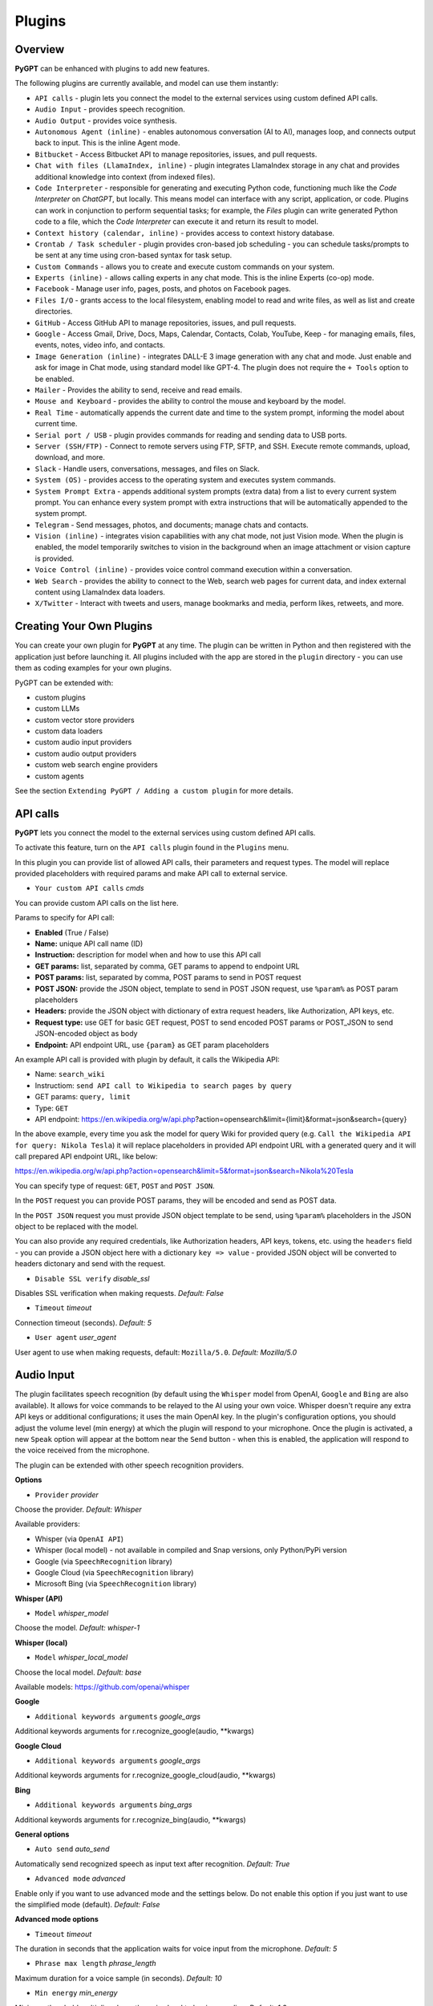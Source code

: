 Plugins
=======

Overview
-------------------------

**PyGPT** can be enhanced with plugins to add new features.

The following plugins are currently available, and model can use them instantly:

* ``API calls`` - plugin lets you connect the model to the external services using custom defined API calls.
* ``Audio Input`` - provides speech recognition.
* ``Audio Output`` - provides voice synthesis.
* ``Autonomous Agent (inline)`` - enables autonomous conversation (AI to AI), manages loop, and connects output back to input. This is the inline Agent mode.
* ``Bitbucket`` - Access Bitbucket API to manage repositories, issues, and pull requests.
* ``Chat with files (LlamaIndex, inline)`` - plugin integrates LlamaIndex storage in any chat and provides additional knowledge into context (from indexed files).
* ``Code Interpreter`` - responsible for generating and executing Python code, functioning much like the `Code Interpreter` on `ChatGPT`, but locally. This means model can interface with any script, application, or code. Plugins can work in conjunction to perform sequential tasks; for example, the `Files` plugin can write generated Python code to a file, which the `Code Interpreter` can execute it and return its result to model.
* ``Context history (calendar, inline)`` - provides access to context history database.
* ``Crontab / Task scheduler`` - plugin provides cron-based job scheduling - you can schedule tasks/prompts to be sent at any time using cron-based syntax for task setup.
* ``Custom Commands`` - allows you to create and execute custom commands on your system.
* ``Experts (inline)`` - allows calling experts in any chat mode. This is the inline Experts (co-op) mode.
* ``Facebook`` - Manage user info, pages, posts, and photos on Facebook pages.
* ``Files I/O`` - grants access to the local filesystem, enabling model to read and write files, as well as list and create directories.
* ``GitHub`` - Access GitHub API to manage repositories, issues, and pull requests.
* ``Google`` - Access Gmail, Drive, Docs, Maps, Calendar, Contacts, Colab, YouTube, Keep - for managing emails, files, events, notes, video info, and contacts.
* ``Image Generation (inline)`` - integrates DALL-E 3 image generation with any chat and mode. Just enable and ask for image in Chat mode, using standard model like GPT-4. The plugin does not require the ``+ Tools`` option to be enabled.
* ``Mailer`` - Provides the ability to send, receive and read emails.
* ``Mouse and Keyboard`` - provides the ability to control the mouse and keyboard by the model.
* ``Real Time`` - automatically appends the current date and time to the system prompt, informing the model about current time.
* ``Serial port / USB`` - plugin provides commands for reading and sending data to USB ports.
* ``Server (SSH/FTP)`` - Connect to remote servers using FTP, SFTP, and SSH. Execute remote commands, upload, download, and more.
* ``Slack`` - Handle users, conversations, messages, and files on Slack.
* ``System (OS)`` - provides access to the operating system and executes system commands.
* ``System Prompt Extra`` - appends additional system prompts (extra data) from a list to every current system prompt. You can enhance every system prompt with extra instructions that will be automatically appended to the system prompt.
* ``Telegram`` - Send messages, photos, and documents; manage chats and contacts.
* ``Vision (inline)`` - integrates vision capabilities with any chat mode, not just Vision mode. When the plugin is enabled, the model temporarily switches to vision in the background when an image attachment or vision capture is provided.
* ``Voice Control (inline)`` - provides voice control command execution within a conversation.
* ``Web Search`` - provides the ability to connect to the Web, search web pages for current data, and index external content using LlamaIndex data loaders.
* ``X/Twitter`` - Interact with tweets and users, manage bookmarks and media, perform likes, retweets, and more.


Creating Your Own Plugins
-------------------------

You can create your own plugin for **PyGPT** at any time. The plugin can be written in Python and then registered with the application just before launching it. All plugins included with the app are stored in the ``plugin`` directory - you can use them as coding examples for your own plugins.

PyGPT can be extended with:

* custom plugins
* custom LLMs
* custom vector store providers
* custom data loaders
* custom audio input providers
* custom audio output providers
* custom web search engine providers
* custom agents

See the section ``Extending PyGPT / Adding a custom plugin`` for more details.

API calls
----------

**PyGPT** lets you connect the model to the external services using custom defined API calls.

To activate this feature, turn on the ``API calls`` plugin found in the ``Plugins`` menu.

In this plugin you can provide list of allowed API calls, their parameters and request types. The model will replace provided placeholders with required params and make API call to external service.

- ``Your custom API calls`` *cmds*

You can provide custom API calls on the list here.

Params to specify for API call:

* **Enabled** (True / False)
* **Name:** unique API call name (ID)
* **Instruction:** description for model when and how to use this API call
* **GET params:** list, separated by comma, GET params to append to endpoint URL
* **POST params:** list, separated by comma, POST params to send in POST request
* **POST JSON:** provide the JSON object, template to send in POST JSON request, use ``%param%`` as POST param placeholders
* **Headers:** provide the JSON object with dictionary of extra request headers, like Authorization, API keys, etc.
* **Request type:** use GET for basic GET request, POST to send encoded POST params or POST_JSON to send JSON-encoded object as body
* **Endpoint:** API endpoint URL, use ``{param}`` as GET param placeholders

An example API call is provided with plugin by default, it calls the Wikipedia API:

* Name: ``search_wiki``
* Instructiom: ``send API call to Wikipedia to search pages by query``
* GET params: ``query, limit``
* Type: ``GET``
* API endpoint: https://en.wikipedia.org/w/api.php?action=opensearch&limit={limit}&format=json&search={query}

In the above example, every time you ask the model for query Wiki for provided query (e.g. ``Call the Wikipedia API for query: Nikola Tesla``) it will replace placeholders in provided API endpoint URL with a generated query and it will call prepared API endpoint URL, like below:

https://en.wikipedia.org/w/api.php?action=opensearch&limit=5&format=json&search=Nikola%20Tesla

You can specify type of request: ``GET``, ``POST`` and ``POST JSON``.

In the ``POST`` request you can provide POST params, they will be encoded and send as POST data.

In the ``POST JSON`` request you must provide JSON object template to be send, using ``%param%`` placeholders in the JSON object to be replaced with the model.

You can also provide any required credentials, like Authorization headers, API keys, tokens, etc. using the ``headers`` field - you can provide a JSON object here with a dictionary ``key => value`` - provided JSON object will be converted to headers dictonary and send with the request.

- ``Disable SSL verify`` *disable_ssl*

Disables SSL verification when making requests. *Default:* `False`

- ``Timeout`` *timeout*

Connection timeout (seconds). *Default:* `5`

- ``User agent`` *user_agent*

User agent to use when making requests, default: ``Mozilla/5.0``. *Default:* `Mozilla/5.0`


Audio Input
------------

The plugin facilitates speech recognition (by default using the ``Whisper`` model from OpenAI, ``Google`` and ``Bing`` are also available). It allows for voice commands to be relayed to the AI using your own voice. Whisper doesn't require any extra API keys or additional configurations; it uses the main OpenAI key. In the plugin's configuration options, you should adjust the volume level (min energy) at which the plugin will respond to your microphone. Once the plugin is activated, a new ``Speak`` option will appear at the bottom near the ``Send`` button  -  when this is enabled, the application will respond to the voice received from the microphone.

The plugin can be extended with other speech recognition providers.

**Options**

- ``Provider`` *provider*

Choose the provider. *Default:* `Whisper`

Available providers:

* Whisper (via ``OpenAI API``)
* Whisper (local model) - not available in compiled and Snap versions, only Python/PyPi version
* Google (via ``SpeechRecognition`` library)
* Google Cloud (via ``SpeechRecognition`` library)
* Microsoft Bing (via ``SpeechRecognition`` library)

**Whisper (API)**

- ``Model`` *whisper_model*

Choose the model. *Default:* `whisper-1`

**Whisper (local)**

- ``Model`` *whisper_local_model*

Choose the local model. *Default:* `base`

Available models: https://github.com/openai/whisper

**Google**

- ``Additional keywords arguments`` *google_args*

Additional keywords arguments for r.recognize_google(audio, **kwargs)

**Google Cloud**

- ``Additional keywords arguments`` *google_args*

Additional keywords arguments for r.recognize_google_cloud(audio, **kwargs)

**Bing**

- ``Additional keywords arguments`` *bing_args*

Additional keywords arguments for r.recognize_bing(audio, **kwargs)

**General options**

- ``Auto send`` *auto_send*

Automatically send recognized speech as input text after recognition. *Default:* `True`

- ``Advanced mode`` *advanced*

Enable only if you want to use advanced mode and the settings below. Do not enable this option if you just want to use the simplified mode (default). *Default:* `False`

**Advanced mode options**

- ``Timeout`` *timeout*

The duration in seconds that the application waits for voice input from the microphone. *Default:* `5`

- ``Phrase max length`` *phrase_length*

Maximum duration for a voice sample (in seconds).  *Default:* `10`

- ``Min energy`` *min_energy*

Minimum threshold multiplier above the noise level to begin recording. *Default:* `1.3`

- ``Adjust for ambient noise`` *adjust_noise*

Enables adjustment to ambient noise levels. *Default:* `True`

- ``Continuous listen`` *continuous_listen*

Experimental: continuous listening - do not stop listening after a single input. Warning: This feature may lead to unexpected results and requires fine-tuning with the rest of the options! If disabled, listening must be started manually by enabling the ``Speak`` option. *Default:* `False`

- ``Wait for response`` *wait_response*

Wait for a response before initiating listening for the next input. *Default:* `True`

- ``Magic word`` *magic_word*

Activate listening only after the magic word is provided. *Default:* `False`

- ``Reset Magic word`` *magic_word_reset*

Reset the magic word status after it is received (the magic word will need to be provided again). *Default:* `True`

- ``Magic words`` *magic_words*

List of magic words to initiate listening (Magic word mode must be enabled). *Default:* `OK, Okay, Hey GPT, OK GPT`

- ``Magic word timeout`` *magic_word_timeout*

he number of seconds the application waits for magic word. *Default:* `1`

- ``Magic word phrase max length`` *magic_word_phrase_length*

The minimum phrase duration for magic word. *Default:* `2`

- ``Prefix words`` *prefix_words*

List of words that must initiate each phrase to be processed. For example, you can define words like "OK" or "GPT"—if set, any phrases not starting with those words will be ignored. Insert multiple words or phrases separated by commas. Leave empty to deactivate.  *Default:* `empty`

- ``Stop words`` *stop_words*

List of words that will stop the listening process. *Default:* `stop, exit, quit, end, finish, close, terminate, kill, halt, abort`

Options related to Speech Recognition internals:

- ``energy_threshold`` *recognition_energy_threshold*

Represents the energy level threshold for sounds. *Default:* `300`

- ``dynamic_energy_threshold`` *recognition_dynamic_energy_threshold*

Represents whether the energy level threshold (see recognizer_instance.energy_threshold) for sounds should be automatically adjusted based on the currently ambient noise level while listening. *Default:* `True`

- ``dynamic_energy_adjustment_damping`` *recognition_dynamic_energy_adjustment_damping*

Represents approximately the fraction of the current energy threshold that is retained after one second of dynamic threshold adjustment. *Default:* `0.15`

- ``pause_threshold`` *recognition_pause_threshold*

Represents the minimum length of silence (in seconds) that will register as the end of a phrase. *Default:* `0.8`

- ``adjust_for_ambient_noise: duration`` *recognition_adjust_for_ambient_noise_duration*

The duration parameter is the maximum number of seconds that it will dynamically adjust the threshold for before returning. *Default:* `1`

Options reference: https://pypi.org/project/SpeechRecognition/1.3.1/

Audio Output
-------------------------

The plugin lets you turn text into speech using the TTS model from OpenAI or other services like ``Microsoft Azure``, ``Google``, and ``Eleven Labs``. You can add more text-to-speech providers to it too. ``OpenAI TTS`` does not require any additional API keys or extra configuration; it utilizes the main OpenAI key. 
Microsoft Azure requires to have an Azure API Key. Before using speech synthesis via ``Microsoft Azure``, ``Google`` or ``Eleven Labs``, you must configure the audio plugin with your API keys, regions and voices if required.

.. image:: images/v2_azure.png
   :width: 600

Through the available options, you can select the voice that you want the model to use. More voice synthesis providers coming soon.

To enable voice synthesis, activate the ``Audio Output`` plugin in the ``Plugins`` menu or turn on the ``Audio Output`` option in the ``Audio / Voice`` menu (both options in the menu achieve the same outcome).

**Options**

- ``Provider`` *provider*

Choose the provider. *Default:* `OpenAI TTS`

Available providers:

* OpenAI TTS
* Microsoft Azure TTS
* Google TTS
* Eleven Labs TTS

**OpenAI Text-To-Speech**

- ``Model`` *openai_model*

Choose the model. Available options:

* tts-1
* tts-1-hd

*Default:* `tts-1`

- `Voice` *openai_voice*

Choose the voice. Available voices to choose from:

* alloy
* echo
* fable
* onyx
* nova
* shimmer

*Default:* `alloy`

**Microsoft Azure Text-To-Speech**

- ``Azure API Key`` *azure_api_key*

Here, you should enter the API key, which can be obtained by registering for free on the following website: https://azure.microsoft.com/en-us/services/cognitive-services/text-to-speech

- ``Azure Region`` *azure_region*

You must also provide the appropriate region for Azure here. *Default:* `eastus`

- ``Voice (EN)`` *azure_voice_en*

Here you can specify the name of the voice used for speech synthesis for English. *Default:* `en-US-AriaNeural`

- ``Voice (non-English)`` *azure_voice_pl*

Here you can specify the name of the voice used for speech synthesis for other non-english languages. *Default:* `pl-PL-AgnieszkaNeural`

**Google Text-To-Speech**

- ``Google Cloud Text-to-speech API Key`` *google_api_key*

You can obtain your own API key at: https://console.cloud.google.com/apis/library/texttospeech.googleapis.com

- ``Voice`` *google_voice*

Specify voice. Voices: https://cloud.google.com/text-to-speech/docs/voices

- ``Language code`` *google_api_key*

Language code. Language codes: https://cloud.google.com/speech-to-text/docs/speech-to-text-supported-languages

**Eleven Labs Text-To-Speech**

- ``Eleven Labs API Key`` *eleven_labs_api_key*

You can obtain your own API key at: https://elevenlabs.io/speech-synthesis

- ``Voice ID`` *eleven_labs_voice*

Voice ID. Voices: https://elevenlabs.io/voice-library

- ``Model`` *eleven_labs_model*

Specify model. Models: https://elevenlabs.io/docs/speech-synthesis/models


If speech synthesis is enabled, a voice will be additionally generated in the background while generating a response via model.

Both ``OpenAI TTS`` and ``OpenAI Whisper`` use the same single API key provided for the OpenAI API, with no additional keys required.


Autonomous Agent (inline)
-------------------------

**WARNING: Please use autonomous mode with caution!** - this mode, when connected with other plugins, may produce unexpected results!

The plugin activates autonomous mode in standard chat modes, where AI begins a conversation with itself. 
You can set this loop to run for any number of iterations. Throughout this sequence, the model will engage
in self-dialogue, answering his own questions and comments, in order to find the best possible solution, subjecting previously generated steps to criticism.

This mode is similar to ``Auto-GPT`` - it can be used to create more advanced inferences and to solve problems by breaking them down into subtasks that the model will autonomously perform one after another until the goal is achieved. The plugin is capable of working in cooperation with other plugins, thus it can utilize tools such as web search, access to the file system, or image generation using ``DALL-E``.

**Options**

You can adjust the number of iterations for the self-conversation in the ``Plugins / Settings...`` menu under the following option:

- ``Iterations`` *iterations*

*Default:* `3`

**WARNING**: Setting this option to ``0`` activates an **infinity loop** which can generate a large number of requests and cause very high token consumption, so use this option with caution!

- ``Prompts`` *prompts*

Editable list of prompts used to instruct how to handle autonomous mode, you can create as many prompts as you want. 
First active prompt on list will be used to handle autonomous mode.

- ``Auto-stop after goal is reached`` *auto_stop*

If enabled, plugin will stop after goal is reached. *Default:* `True`

- ``Reverse roles between iterations`` *reverse_roles*

Only for Completion mode. 
If enabled, this option reverses the roles (AI <> user) with each iteration. For example, 
if in the previous iteration the response was generated for "Batman," the next iteration will use that 
response to generate an input for "Joker." *Default:* `True`

Bitbucket
---------

The Bitbucket plugin allows for seamless integration with the Bitbucket Cloud API, offering functionalities to manage repositories, issues, and pull requests. This plugin provides highly configurable options for authentication, cached convenience, and manages HTTP requests efficiently.


* Retrieve details about the authenticated user.
* Get information about a specific user.
* List available workspaces.
* List repositories in a workspace.
* Get details about a specific repository.
* Create a new repository.
* Delete an existing repository.
* Retrieve contents of a file in a repository.
* Upload a file to a repository.
* Delete a file from a repository.
* List issues in a repository.
* Create a new issue.
* Comment on an existing issue.
* Update details of an issue.
* List pull requests in a repository.
* Create a new pull request.
* Merge an existing pull request.
* Search for repositories.

**Options**

- ``API base`` *api_base*

  Define the base URL for the Bitbucket Cloud API. *Default:* `https://api.bitbucket.org/2.0`

- ``HTTP timeout (s)`` *http_timeout*

  Set the timeout for HTTP requests in seconds. *Default:* `30`

**Auth options**

- ``Auth mode`` *auth_mode*

  Select the authentication mode. *Default:* `auto`

  Available modes:
  * auto
  * basic
  * bearer

- ``Username`` *bb_username*

  Provide your Bitbucket username (handle, not email).

- ``App Password`` *bb_app_password*

  Specify your Bitbucket App Password (Basic). This option is secret.

- ``Bearer token`` *bb_access_token*

  Enter the OAuth access token (Bearer). This option is secret.

**Cached convenience**

- ``(auto) User UUID`` *user_uuid*

  Cached after using the `bb_me` command.

- ``(auto) Username`` *username*

  Cached after using the `bb_me` command.

**Commands**

*Auth Options*

- ``bb_auth_set_mode``

  Set the authentication mode: auto|basic|bearer.

- ``bb_set_app_password``

  Set App Password credentials including username and app password.

- ``bb_set_bearer``

  Set the Bearer authentication token.

- ``bb_auth_check``

  Run diagnostics to show authentication results for `/user`.

*User Management*

- ``bb_me``

  Retrieve details for the authenticated user.

- ``bb_user_get``

  Fetch user information by username.

- ``bb_workspaces_list``

  List all accessible workspaces.

*Repositories Management*

- ``bb_repos_list``

  Display a list of repositories.

- ``bb_repo_get``

  Fetch details of a specific repository.

- ``bb_repo_create``

  Create a new repository in a specified workspace.

- ``bb_repo_delete``

  Delete a repository (requires confirmation).

*Contents Management*

- ``bb_contents_get``

  Retrieve file or directory contents from a repository.

- ``bb_file_put``

  Create or update a file in a repository.

- ``bb_file_delete``

  Delete specified files within a repository.

*Issues Management*

- ``bb_issues_list``

  List issues in a repository.

- ``bb_issue_create``

  Create a new issue within a repository.

- ``bb_issue_comment``

  Add a comment to an existing issue.

- ``bb_issue_update``

  Update details of an existing issue.

*Pull Requests Management*

- ``bb_prs_list``

  Display a list of pull requests.

- ``bb_pr_create``

  Create a new pull request.

- ``bb_pr_merge``

  Merge an existing pull request.

*Search Functionality*

- ``bb_search_repos``

  Search repositories using Bitbucket Query Language (BBQL).


Chat with files (LlamaIndex, inline)
-------------------------------------

Plugin integrates ``LlamaIndex`` storage in any chat and provides additional knowledge into context.

**Options**

- ``Ask LlamaIndex first`` *ask_llama_first*

When enabled, then `LlamaIndex` will be asked first, and response will be used as additional knowledge in prompt. When disabled, then `LlamaIndex` will be asked only when needed. **INFO: Disabled in autonomous mode (via plugin)!** *Default:* `False`

- ``Auto-prepare question before asking LlamaIndex first`` *prepare_question*

When enabled, then question will be prepared before asking LlamaIndex first to create best query.

- ``Model for question preparation`` *model_prepare_question*

Model used to prepare question before asking LlamaIndex. *Default:* `gpt-3.5-turbo`

- ``Max output tokens for question preparation`` *prepare_question_max_tokens*

Max tokens in output when preparing question before asking LlamaIndex. *Default:* `500`

- ``Prompt for question preparation`` *syntax_prepare_question*

System prompt for question preparation.

- ``Max characters in question`` *max_question_chars*

Max characters in question when querying LlamaIndex, 0 = no limit, default: `1000`

- ``Append metadata to context`` *append_meta*

If enabled, then metadata from LlamaIndex will be appended to additional context. *Default:* `False`

- ``Model`` *model_query*

Model used for querying ``LlamaIndex``. *Default:* ``gpt-3.5-turbo``

- ``Index name`` *idx*

Indexes to use. If you want to use multiple indexes at once then separate them by comma. *Default:* `base`


Code Interpreter
-------------------------

**Executing Code**

From version ``2.4.13`` with built-in ``IPython``.

The plugin operates similarly to the ``Code Interpreter`` in ``ChatGPT``, with the key difference that it works locally on the user's system. It allows for the execution of any Python code on the computer that the model may generate. When combined with the ``Files I/O`` plugin, it facilitates running code from files saved in the ``data`` directory. You can also prepare your own code files and enable the model to use them or add your own plugin for this purpose. You can execute commands and code on the host machine or in Docker container.

**IPython:** Starting from version ``2.4.13``, it is highly recommended to adopt the new option: ``IPython``, which offers significant improvements over previous workflows. IPython provides a robust environment for executing code within a kernel, allowing you to maintain the state of your session by preserving the results of previous commands. This feature is particularly useful for iterative development and data analysis, as it enables you to build upon prior computations without starting from scratch. Moreover, IPython supports the use of magic commands, such as ``!pip install <package_name>``, which facilitate the installation of new packages directly within the session. This capability streamlines the process of managing dependencies and enhances the flexibility of your development environment. Overall, IPython offers a more efficient and user-friendly experience for executing and managing code.

To use IPython in sandbox mode, Docker must be installed on your system. 

You can find the installation instructions here: https://docs.docker.com/engine/install/

**Tip: connecting IPython in Docker in Snap version**:

To use IPython in the Snap version, you must connect PyGPT to the Docker daemon:

.. code-block:: console

    $ sudo snap connect pygpt:docker-executables docker:docker-executables

.. code-block:: console

    $ sudo snap connect pygpt:docker docker:docker-daemon

**Code interpreter:** a real-time Python code interpreter is built-in. Click the ``<>`` icon to open the interpreter window. Both the input and output of the interpreter are connected to the plugin. Any output generated by the executed code will be displayed in the interpreter. Additionally, you can request the model to retrieve contents from the interpreter window output.

.. image:: images/v2_python.png
   :width: 600

**INFO:** Executing Python code using IPython in compiled versions requires an enabled sandbox (Docker container). You can connect the Docker container via ``Plugins -> Settings``.

**Tip:** always remember to enable the ``+ Tools`` option to allow execute commands from the plugins.

**Options:**

**General**

- ``Connect to the Python code interpreter window`` *attach_output*

Automatically attach code input/output to the Python code interpreter window. *Default:* ``True``

- ``Tool: get_python_output`` *cmd.get_python_output*

Allows ``get_python_output`` command execution. If enabled, it allows retrieval of the output from the Python code interpreter window. *Default:* ``True``

- ``Tool: get_python_input`` *cmd.get_python_input*

Allows ``get_python_input`` command execution. If enabled, it allows retrieval all input code (from edit section) from the Python code interpreter window. *Default:* ``True``

- ``Tool: clear_python_output`` *cmd.clear_python_output*

Allows ``clear_python_output`` command execution. If enabled, it allows clear the output of the Python code interpreter window. *Default:* ``True``


**IPython**

- ``Sandbox (docker container)`` *sandbox_ipython*

Executes IPython in sandbox (docker container). Docker must be installed and running.

- ``Dockerfile`` *ipython_dockerfile*

You can customize the Dockerfile for the image used by IPython by editing the configuration above and rebuilding the image via Tools -> Rebuild IPython Docker Image.

- ``Session Key`` *ipython_session_key*

It must match the key provided in the Dockerfile.

- ``Docker image name`` *ipython_image_name*

Custom Docker image name

- ``Docker container name`` *ipython_container_name*

Custom Docker container name

- ``Connection address`` *ipython_conn_addr*

Default: 127.0.0.1

- ``Port: shell`` *ipython_port_shell*

Default: 5555

- ``Port: iopub`` *ipython_port_iopub*

Default: 5556

- ``Port: stdin`` *ipython_port_stdin*

Default: 5557

- ``Port: control`` *ipython_port_control*

Default: 5558

- ``Port: hb`` *ipython_port_hb*

Default: 5559

- ``Tool: ipython_execute`` *cmd.ipython_execute*

Allows Python code execution in IPython interpreter (in current kernel). *Default:* ``True``

- ``Tool: python_kernel_restart`` *cmd.ipython_kernel_restart*

Allows to restart IPython kernel. *Default:* ``True``


**Python (legacy)**

- ``Sandbox (docker container)`` *sandbox_docker*

Executes commands in sandbox (docker container). Docker must be installed and running.

- ``Python command template`` *python_cmd_tpl*

Python command template (use {filename} as path to file placeholder). *Default:* ``python3 {filename}``

- ``Dockerfile`` *dockerfile*

You can customize the Dockerfile for the image used by legacy Python by editing the configuration above and rebuilding the image via Tools -> Rebuild Python (Legacy) Docker Image.

- ``Docker image name`` *image_name*

Custom Docker image name

- ``Docker container name`` *container_name*

Custom Docker container name

- ``Tool: code_execute`` *cmd.code_execute*

Allows ``code_execute`` command execution. If enabled, provides Python code execution (generate and execute from file). *Default:* ``True``

- ``Tool: code_execute_all`` *cmd.code_execute_all*

Allows ``code_execute_all`` command execution. If enabled, provides execution of all the Python code in interpreter window. *Default:* ``True``

- ``Tool: code_execute_file`` *cmd.code_execute_file*

Allows ``code_execute_file`` command execution. If enabled, provides Python code execution from existing .py file. *Default:* ``True``


**HTML Canvas**

- ``Tool: render_html_output`` *cmd.render_html_output*

Allows ``render_html_output`` command execution. If enabled, it allows to render HTML/JS code in built-it HTML/JS browser (HTML Canvas). *Default:* ``True``

- ``Tool: get_html_output`` *cmd.get_html_output*

Allows ``get_html_output`` command execution. If enabled, it allows retrieval current output from HTML Canvas. *Default:* ``True``

- ``Sandbox (docker container)`` *sandbox_docker*

Execute commands in sandbox (docker container). Docker must be installed and running. *Default:* ``False``

- ``Docker image`` *sandbox_docker_image*

Docker image to use for sandbox *Default:* ``python:3.8-alpine``

Context history (calendar, inline)
----------------------------------

Provides access to context history database.
Plugin also provides access to reading and creating day notes.

Examples of use, you can ask e.g. for the following:

* Give me today day note
* Save a new note for today
* Update my today note with...
* Get the list of yesterday conversations
* Get contents of conversation ID 123

etc.

You can also use ``@`` ID tags to automatically use summary of previous contexts in current discussion.
To use context from previous discussion with specified ID use following syntax in your query:

.. code-block:: ini

   @123

Where ``123`` is the ID of previous context (conversation) in database, example of use:

.. code-block:: ini

   Let's talk about discussion @123

**Options**

- ``Enable: using context @ ID tags`` *use_tags*

When enabled, it allows to automatically retrieve context history using @ tags, e.g. use @123 in question to use summary of context with ID 123 as additional context. *Default:* `False`

- ``Tool: get date range context list`` *cmd.get_ctx_list_in_date_range*

Allows `get_ctx_list_in_date_range` command execution. If enabled, it allows getting the list of context history (previous conversations). *Default:* `True`

- ``Tool: get context content by ID`` *cmd.get_ctx_content_by_id*

Allows `get_ctx_content_by_id` command execution. If enabled, it allows getting summarized content of context with defined ID. *Default:* `True`

- ``Tool: count contexts in date range`` *cmd.count_ctx_in_date*

Allows `count_ctx_in_date` command execution. If enabled, it allows counting contexts in date range. *Default:* `True`

- ``Tool: get day note`` *cmd.get_day_note*

Allows `get_day_note` command execution. If enabled, it allows retrieving day note for specific date. *Default:* `True`

- ``Tool: add day note`` *cmd.add_day_note*

Allows `add_day_note` command execution. If enabled, it allows adding day note for specific date. *Default:* `True`

- ``Tool: update day note`` *cmd.update_day_note*

Allows `update_day_note` command execution. If enabled, it allows updating day note for specific date. *Default:* `True`

- ``Tool: remove day note`` *cmd.remove_day_note*

Allows `remove_day_note` command execution. If enabled, it allows removing day note for specific date. *Default:* `True`

- ``Model`` *model_summarize*

Model used for summarize. *Default:* `gpt-3.5-turbo`

- ``Max summary tokens`` *summary_max_tokens*

Max tokens in output when generating summary. *Default:* `1500`

- ``Max contexts to retrieve`` *ctx_items_limit*

Max items in context history list to retrieve in one query. 0 = no limit. *Default:* `30`

- ``Per-context items content chunk size`` *chunk_size*

Per-context content chunk size (max characters per chunk). *Default:* `100000 chars`

**Options (advanced)**

- ``Prompt: @ tags (system)`` *prompt_tag_system*

Prompt for use @ tag (system).

- ``Prompt: @ tags (summary)`` *prompt_tag_summary*

Prompt for use @ tag (summary).


Crontab / Task scheduler
------------------------

Plugin provides cron-based job scheduling - you can schedule tasks/prompts to be sent at any time using cron-based syntax for task setup.

.. image:: images/v2_crontab.png
   :width: 800

**Options**

- ``Your tasks`` *crontab*

Add your cron-style tasks here. 
They will be executed automatically at the times you specify in the cron-based job format. 
If you are unfamiliar with Cron, consider visiting the Cron Guru page for assistance: https://crontab.guru

Number of active tasks is always displayed in a tray dropdown menu:

.. image:: images/v2_crontab_tray.png
   :width: 400

- ``Create a new context on job run`` *new_ctx*

If enabled, then a new context will be created on every run of the job." *Default:* `True`

- ``Show notification on job run`` *show_notify*

If enabled, then a tray notification will be shown on every run of the job. *Default:* `True`


Custom Commands
------------------------

With the ``Custom Commands`` plugin, you can integrate **PyGPT** with your operating system and scripts or applications. You can define an unlimited number of custom commands and instruct model on when and how to execute them. Configuration is straightforward, and **PyGPT** includes a simple tutorial command for testing and learning how it works:

.. image:: images/v2_custom_cmd.png
   :width: 800

To add a new custom command, click the **ADD** button and then:

1. Provide a name for your command: this is a unique identifier for model.
2. Provide an ``instruction`` explaining what this command does; model will know when to use the command based on this instruction.
3. Define ``params``, separated by commas - model will send data to your commands using these params. These params will be placed into placeholders you have defined in the ``cmd`` field. For example:

If you want instruct model to execute your Python script named ``smart_home_lights.py`` with an argument, such as ``1`` to turn the light ON, and ``0`` to turn it OFF, define it as follows:

- **name**: lights_cmd
- **instruction**: turn lights on/off; use 1 as 'arg' to turn ON, or 0 as 'arg' to turn OFF
- **params**: arg
- **cmd**: ``python /path/to/smart_home_lights.py {arg}``

The setup defined above will work as follows:

When you ask model to turn your lights ON, model will locate this command and prepare the command ``python /path/to/smart_home_lights.py {arg}`` with ``{arg}`` replaced with ``1``. On your system, it will execute the command:

.. code-block:: console

  python /path/to/smart_home_lights.py 1

And that's all. Model will take care of the rest when you ask to turn ON the lights.

You can define as many placeholders and parameters as you desire.

Here are some predefined system placeholders for use:

- ``{_time}`` - current time in ``H:M:S`` format
- ``{_date}`` - current date in ``Y-m-d`` format
- ``{_datetime}`` - current date and time in ``Y-m-d H:M:S`` format
- ``{_file}`` - path to the file from which the command is invoked
- ``{_home}`` - path to PyGPT's home/working directory

You can connect predefined placeholders with your own params.

*Example:*

- **name**: song_cmd
- **instruction**: store the generated song on hard disk
- **params**: song_text, title
- **cmd**: ``echo "{song_text}" > {_home}/{title}.txt``

With the setup above, every time you ask model to generate a song for you and save it to the disk, it will:

1. Generate a song.
2. Locate your command.
3. Execute the command by sending the song's title and text.
4. The command will save the song text into a file named with the song's title in the **PyGPT** working directory.

**Example tutorial command**

**PyGPT** provides simple tutorial command to show how it work, to run it just ask model for execute ``tutorial test command`` and it will show you how it works:

.. code-block:: console

  > please execute tutorial test command

.. image:: images/v2_custom_cmd_example.png
   :width: 800


Experts (inline)
-----------------

The plugin allows calling experts in any chat mode. This is the inline Experts (co-op) mode.

See the ``Work modes -> Experts`` section for more details.

Facebook
--------

The plugin integrates with Facebook's Graph API to enable various actions such as managing pages, posts, and media uploads. It uses OAuth2 for authentication and supports automatic token exchange processes. 

* Retrieving basic information about the authenticated user.
* Listing all Facebook pages the user has access to.
* Setting a specified Facebook page as the default.
* Retrieving a list of posts from a Facebook page.
* Creating a new post on a Facebook page.
* Deleting a post from a Facebook page.
* Uploading a photo to a Facebook page.

**Options**

- ``Graph API Version`` *graph_version*

Specify the API version. *Default:* `v21.0`

- ``API Base`` *api_base*

Base address for the Graph API. The version will be appended automatically.

- ``Authorize Base`` *authorize_base*

Base address for OAuth authorization. The version will be appended automatically.

- ``HTTP Timeout (s)`` *http_timeout*

Set the timeout for HTTP requests in seconds. *Default:* `30`

**OAuth2 (PKCE) Settings**

- ``App ID (client_id)`` *oauth2_client_id*

Provide your Facebook App ID.

- ``App Secret (optional)`` *oauth2_client_secret*

Required for long-lived token exchange unless using PKCE. *Secret*

- ``Confidential Client`` *oauth2_confidential*

Use `client_secret` on exchange instead of `code_verifier`.

- ``Redirect URI`` *oauth2_redirect_uri*

Matches one of the valid OAuth Redirect URIs in your Meta App. 

- ``Scopes`` *oauth2_scopes*

Space-separated authorized permissions. 

- ``User Access Token`` *oauth2_access_token*

Stores user access token. *Secret*

**Cache**

- ``User ID`` *user_id*

Cached after calling `fb_me` or OAuth exchange.

- ``User Name`` *user_name*

Cached after calling `fb_me` or OAuth exchange.

- ``Default Page ID`` *fb_page_id*

Selected via `fb_page_set_default`.

- ``Default Page Name`` *fb_page_name*

Selected via `fb_page_set_default`.

- ``Default Page Access Token`` *fb_page_access_token*

Cached with `fb_page_set_default` or on demand. *Secret*

**OAuth UX Options**

- ``Auto-start OAuth`` *oauth_auto_begin*

Automatically begin PKCE flow when commands need a user token.

- ``Open Browser Automatically`` *oauth_open_browser*

Open authorization URL in the default web browser.

- ``Use Local Server for OAuth`` *oauth_local_server*

Start a local HTTP server to capture redirect.

- ``OAuth Local Timeout (s)`` *oauth_local_timeout*

Duration to wait for a redirect with code. *Default:* `180`

- ``Success HTML`` *oauth_success_html*

HTML displayed on successful local callback.

- ``Fail HTML`` *oauth_fail_html*

HTML displayed on callback error.

- ``OAuth Local Port`` *oauth_local_port*

Set the local HTTP port; should be above 1024 and allowed in the app. *Default:* `8732`

- ``Allow Fallback Port`` *oauth_allow_port_fallback*

Choose a free local port if the preferred port is busy or forbidden.

**Commands**

- ``Auth: Begin OAuth2`` *fb_oauth_begin*

Starts OAuth2 (PKCE) flow and returns the authorization URL.

- ``Auth: Exchange Code`` *fb_oauth_exchange*

Trades authorization code for a user access token.

- ``Auth: Extend User Token`` *fb_token_extend*

Exchanges a short-lived token for a long-lived token; requires app secret.

- ``Users: Me`` *fb_me*

Retrieves the authorized user's profile.

- ``Pages: List`` *fb_pages_list*

Lists pages the user manages with details like ID, name, and access token.

- ``Pages: Set Default`` *fb_page_set_default*

Caches name and access token for a default page.

- ``Posts: List`` *fb_page_posts*

Retrieves the page's feed (posts).

- ``Posts: Create`` *fb_page_post_create*

Publishes a post with optional text, links, and photos.

- ``Posts: Delete`` *fb_page_post_delete*

Removes a specified page post.

- ``Media: Upload Photo`` *fb_page_photo_upload*

Uploads a photo to a page from a local path or URL.


Files I/O
------------------

The plugin allows for file management within the local filesystem. It enables the model to create, read, write and query files located in the ``data`` directory, which can be found in the user's work directory. With this plugin, the AI can also generate Python code files and thereafter execute that code within the user's system.

Plugin capabilities include:

* Sending files as attachments
* Reading files
* Appending to files
* Writing files
* Deleting files and directories
* Listing files and directories
* Creating directories
* Downloading files
* Copying files and directories
* Moving (renaming) files and directories
* Reading file info
* Indexing files and directories using LlamaIndex
- Querying files using LlamaIndex
- Searching for files and directories

If a file being created (with the same name) already exists, a prefix including the date and time is added to the file name.

**Options:**

**General**

- ``Tool: send (upload) file as attachment`` *cmd.send_file*

Allows `send_file` command execution. *Default:* `True`

- ``Tool: read file`` *cmd.read_file*

Allows `read_file` command execution. *Default:* `True`

- ``Tool: append to file`` *cmd.append_file*

Allows `append_file` command execution. Text-based files only (plain text, JSON, CSV, etc.) *Default:* `True`

- ``Tool: save file`` *cmd.save_file*

Allows `save_file` command execution. Text-based files only (plain text, JSON, CSV, etc.) *Default:* `True`

- ``Tool: delete file`` *cmd.delete_file*

Allows `delete_file` command execution. *Default:* `True`

- ``Tool: list files (ls)`` *cmd.list_files*

Allows `list_dir` command execution. *Default:* `True`

- ``Tool: list files in dirs in directory (ls)`` *cmd.list_dir*

Allows `mkdir` command execution. *Default:* `True`

- ``Tool: downloading files`` *cmd.download_file*

Allows `download_file` command execution. *Default:* `True`

- ``Tool: removing directories`` *cmd.rmdir*

Allows `rmdir` command execution. *Default:* `True`

- ``Tool: copying files`` *cmd.copy_file*

Allows `copy_file` command execution. *Default:* `True`

- ``Tool: copying directories (recursive)`` *cmd.copy_dir*

Allows `copy_dir` command execution. *Default:* `True`

- ``Tool: move files and directories (rename)`` *cmd.move*

Allows `move` command execution. *Default:* `True`

- ``Tool: check if path is directory`` *cmd.is_dir*

Allows `is_dir` command execution. *Default:* `True`

- ``Tool: check if path is file`` *cmd.is_file*

Allows `is_file` command execution. *Default:* `True`

- ``Tool: check if file or directory exists`` *cmd.file_exists*

Allows `file_exists` command execution. *Default:* `True`

- ``Tool: get file size`` *cmd.file_size*

Allows `file_size` command execution. *Default:* `True`

- ``Tool: get file info`` *cmd.file_info*

Allows `file_info` command execution. *Default:* `True`

- ``Tool: find file or directory`` *cmd.find*

Allows `find` command execution. *Default:* `True`

- ``Tool: get current working directory`` *cmd.cwd*

Allows `cwd` command execution. *Default:* `True`

- ``Use data loaders`` *use_loaders*

Use data loaders from LlamaIndex for file reading (`read_file` command). *Default:* `True`

**Indexing**

- ``Tool: quick query the file with LlamaIndex`` *cmd.query_file*

Allows `query_file` command execution (in-memory index). If enabled, model will be able to quick index file into memory and query it for data (in-memory index) *Default:* `True`

- ``Model for query in-memory index`` *model_tmp_query*

Model used for query temporary index for `query_file` command (in-memory index). *Default:* `gpt-3.5-turbo`

- ``Tool: indexing files to persistent index`` *cmd.file_index*

Allows `file_index` command execution. If enabled, model will be able to index file or directory using LlamaIndex (persistent index). *Default:* `True`

- ``Index to use when indexing files`` *idx*

ID of index to use for indexing files (persistent index). *Default:* `base`

- ``Auto index reading files`` *auto_index*

If enabled, every time file is read, it will be automatically indexed (persistent index). *Default:* `False`

- ``Only index reading files`` *only_index*

If enabled, file will be indexed without return its content on file read (persistent index). *Default:* `False`

GitHub
------

The plugin provides seamless integration with GitHub, allowing various operations such as repository management, issue tracking, pull requests, and more through GitHub's API. This plugin requires authentication, which can be configured using a Personal Access Token (PAT) or OAuth Device Flow.

* Retrieve details about your GitHub profile.
* Get information about a specific GitHub user.
* List repositories for a user or organization.
* Retrieve details about a specific repository.
* Create a new repository.
* Delete an existing repository.
* Retrieve the contents of a file in a repository.
* Upload or update a file in a repository.
* Delete a file from a repository.
* List issues in a repository.
* Create a new issue in a repository.
* Add a comment to an existing issue.
* Close an existing issue.
* List pull requests in a repository.
* Create a new pull request.
* Merge an existing pull request.
* Search for repositories based on a query.
* Search for issues based on a query.
* Search for code based on a query.

**Options**

- ``API base`` *api_base*

  Configure the base URL for GitHub's API. *Default:* `https://api.github.com`

- ``Web base`` *web_base*

  Set the GitHub website base URL. *Default:* `https://github.com`

- ``API version header`` *api_version*

  Specify the API version for requests. *Default:* `2022-11-28`

- ``HTTP timeout (s)`` *http_timeout*

  Define timeout for API requests in seconds. *Default:* `30`

**OAuth Device Flow**

- ``OAuth Client ID`` *oauth_client_id*

  Set the Client ID from your GitHub OAuth App. Supports Device Flow. *Secret*

- ``Scopes`` *oauth_scopes*

  List the space-separated OAuth scopes. *Default:* `repo read:org read:user user:email`

- ``Open browser automatically`` *oauth_open_browser*

  Automatically open the verification URL in the default browser. *Default:* `True`

- ``Auto-start auth when required`` *oauth_auto_begin*

  Start Device Flow automatically when a command requires a token. *Default:* `True`

**Tokens**

- ``(auto) OAuth access token`` *gh_access_token*

  Store OAuth access token for Device/Web. *Secret*

- ``PAT token (optional)`` *pat_token*

  Provide a Personal Access Token (classic or fine-grained) for authentication. *Secret*

- ``Auth scheme`` *auth_scheme*

  Choose the authentication scheme: `Bearer` or `Token` (use `Token` for PAT).

**Cache**

- ``(auto) User ID`` *user_id*

  Cache User ID after `gh_me` or authentication.

- ``(auto) Username`` *username*

  Cache username after `gh_me` or authentication.

**Commands**

- **Auth**

  * ``gh_device_begin`` - Begin OAuth Device Flow.
  * ``gh_device_poll`` - Poll for access token using device code.
  * ``gh_set_pat`` - Set Personal Access Token.

- **Users**

  * ``gh_me`` - Get authenticated user details.
  * ``gh_user_get`` - Retrieve user information by username.

- **Repositories**

  * ``gh_repos_list`` - List all repositories.
  * ``gh_repo_get`` - Get details for a specific repository.
  * ``gh_repo_create`` - Create a new repository.
  * ``gh_repo_delete`` - Delete an existing repository. (*Disabled by default*)

- **Contents**

  * ``gh_contents_get`` - Get file or directory contents.
  * ``gh_file_put`` - Create or update a file via Contents API.
  * ``gh_file_delete`` - Delete a file via Contents API.

- **Issues**

  * ``gh_issues_list`` - List issues in a repository.
  * ``gh_issue_create`` - Create a new issue.
  * ``gh_issue_comment`` - Comment on an issue.
  * ``gh_issue_close`` - Close an existing issue.

- **Pull Requests**

  * ``gh_pulls_list`` - List all pull requests.
  * ``gh_pull_create`` - Create a new pull request.
  * ``gh_pull_merge`` - Merge an existing pull request.

- **Search**

  * ``gh_search_repos`` - Search for repositories.
  * ``gh_search_issues`` - Search for issues and pull requests.
  * ``gh_search_code`` - Search for code across repositories.


Google (Gmail, Drive, Calendar, Contacts, YT, Keep, Docs, Maps, Colab)
----------------------------------------------------------------------

The plugin integrates with various Google services, enabling features such as email management, calendar events, contact handling, and document manipulation through Google APIs.


**Gmail**

* Listing recent emails from Gmail.
* Listing all emails from Gmail.
* Searching emails in Gmail.
* Retrieving email details by ID in Gmail.
* Sending an email via Gmail.

**Google Calendar**

* Listing recent calendar events.
* Listing today's calendar events.
* Listing tomorrow's calendar events.
* Listing all calendar events.
* Retrieving calendar events by a specific date.
* Adding a new event to the calendar.
* Deleting an event from the calendar.

**Google Keep**

* Listing notes from Google Keep.
* Adding a new note to Google Keep.

**Google Drive**

* Listing files from Google Drive.
* Finding a file in Google Drive by its path.
* Downloading a file from Google Drive.
* Uploading a file to Google Drive.

**YouTube**

* Retrieving information about a YouTube video.
* Retrieving the transcript of a YouTube video.

**Google Contacts**

* Listing contacts from Google Contacts.
* Adding a new contact to Google Contacts.

**Google Docs**

* Creating a new document.
* Retrieving a document.
* Listing documents.
* Appending text to a document.
* Replacing text in a document.
* Inserting a heading in a document.
* Exporting a document.
* Copying from a template.

**Google Maps**

* Geocoding an address.
* Reverse geocoding coordinates.
* Getting directions between locations.
* Using the distance matrix.
* Text search for places.
* Finding nearby places.
* Generating static map images.

**Google Colab**

* Listing notebooks.
* Creating a new notebook.
* Adding a code cell.
* Adding a markdown cell.
* Getting a link to a notebook.
* Renaming a notebook.
* Duplicating a notebook.

**Options**

- ``Google credentials.json (content)`` *credentials*

  Paste the JSON content of your OAuth client or Service Account. This is mandatory for the plugin to access your Google services. *Secret:* Yes

- ``OAuth token store (auto)`` *oauth_token*

  Automatically stores and updates the refresh token necessary for Google service access. *Secret:* Yes

- ``Use local server for OAuth`` *oauth_local_server*

  Run a local server for the installed app OAuth flow to simplify the authentication process. *Default:* `True`

- ``OAuth local port (0=random)`` *oauth_local_port*

  Specify the port for `InstalledAppFlow.run_local_server`. A value of `0` lets the system choose a random available port. *Default:* `0`

- ``Scopes`` *oauth_scopes*

  Define space-separated OAuth scopes for services like Gmail, Calendar, Drive, Contacts, YouTube, Docs, and Keep. Extend scopes to include Keep services if needed. 

- ``Impersonate user (Workspace DWD)`` *impersonate_user*

  Optionally provide a subject for service account domain-wide delegation.

- ``YouTube API Key (optional)`` *youtube_api_key*

  If provided, allows fetching public video information without needing OAuth tokens. *Secret:* Yes

- ``Allow unofficial YouTube transcript`` *allow_unofficial_youtube_transcript*

  Enables the use of `youtube-transcript-api` for transcripts when official captions are unavailable. *Default:* `False`

- ``Keep mode`` *keep_mode*

  Determines the mode for accessing Keep: `official`, `unofficial`, or `auto`. *Default:* `auto`

- ``Allow unofficial Keep`` *allow_unofficial_keep*

  Use `gkeepapi` as a fallback for Keep services, requiring `keep_username` and `keep_master_token`. *Default:* `True`

- ``Keep username (unofficial)`` *keep_username*

  Set the email used for `gkeepapi`.

- ``Keep master token (unofficial)`` *keep_master_token*

  Provide the master token for `gkeepapi` usage, ensuring secure handling. *Secret:* Yes

- ``Google Maps API Key`` *google_maps_api_key*

  Necessary for accessing Google Maps features like Geocoding, Directions, and Distance Matrix. *Secret:* Yes

- ``Maps API Key (alias)`` *maps_api_key*

  Alias for `google_maps_api_key` for backward compatibility. *Secret:* Yes

**Commands**

- **Gmail**

  * ``gmail_list_recent`` - List n newest Gmail messages.
  * ``gmail_list_all`` - List all Gmail messages (paginated).
  * ``gmail_search`` - Search Gmail.
  * ``gmail_get_by_id`` - Get Gmail message by ID.
  * ``gmail_send`` - Send Gmail message.

- **Calendar**

  * ``calendar_events_recent`` - Upcoming events (from now).
  * ``calendar_events_today`` - Events for today (UTC day bounds).
  * ``calendar_events_tomorrow`` - Events for tomorrow (UTC day bounds).
  * ``calendar_events_all`` - All events in range.
  * ``calendar_events_by_date`` - Events for date or date range.
  * ``calendar_add_event`` - Add calendar event.
  * ``calendar_delete_event`` - Delete event by ID.

- **Keep**

  * ``keep_list_notes`` - List notes (Keep).
  * ``keep_add_note`` - Add note (Keep).

- **Drive**

  * ``drive_list_files`` - List Drive files.
  * ``drive_find_by_path`` - Find Drive file by path.
  * ``drive_download_file`` - Download Drive file.
  * ``drive_upload_file`` - Upload local file to Drive.

- **YouTube**

  * ``youtube_video_info`` - Get YouTube video info.
  * ``youtube_transcript`` - Get YouTube transcript.

- **Contacts**

  * ``contacts_list`` - List contacts.
  * ``contacts_add`` - Add new contact.

- **Google Docs**

  * ``docs_create`` - Create Google Doc.
  * ``docs_get`` - Get Google Doc (structure + plain text).
  * ``docs_list`` - List Google Docs.
  * ``docs_append_text`` - Append text to Google Doc.
  * ``docs_replace_text`` - Replace all text occurrences in Google Doc.
  * ``docs_insert_heading`` - Insert heading at end of Google Doc.
  * ``docs_export`` - Export Google Doc to file.
  * ``docs_copy_from_template`` - Make a copy of template Google Doc.

- **Google Maps**

  * ``maps_geocode`` - Geocode an address.
  * ``maps_reverse_geocode`` - Reverse geocode coordinates.
  * ``maps_directions`` - Get directions between origin and destination.
  * ``maps_distance_matrix`` - Distance Matrix for origins and destinations.
  * ``maps_places_textsearch`` - Places Text Search.
  * ``maps_places_nearby`` - Nearby Places.
  * ``maps_static_map`` - Generate Static Map image.

- **Google Colab**

  * ``colab_list_notebooks`` - List Colab notebooks on Drive.
  * ``colab_create_notebook`` - Create new Colab notebook.
  * ``colab_add_code_cell`` - Add code cell to notebook.
  * ``colab_add_markdown_cell`` - Add markdown cell to notebook.
  * ``colab_get_link`` - Get Colab edit link.
  * ``colab_rename`` - Rename notebook.
  * ``colab_duplicate`` - Duplicate notebook.


Image Generation (inline)
-------------------------

The plugin integrates ``DALL-E 3`` image generation with any chat mode. Simply enable it and request an image in Chat mode, using a standard model such as ``GPT-4``. The plugin does not require the ``+ Tools`` option to be enabled.

**Options**

- ``Prompt`` *prompt*

The prompt is used to generate a query for the ``DALL-E`` image generation model, which runs in the background.


Mailer
-------

Enables the sending, receiving, and reading of emails from the inbox. Currently, only SMTP is supported. More options coming soon.

**Options**

- ``From (email)`` *from_email*

From (email), e.g. me@domain.com

- ``Tool: send_mail`` *cmd.send_mail*

Allows ``send_mail`` command execution. If enabled, model will be able to sending emails.

- ``Tool: receive_emails`` *cmd.receive_emails*

Allows ``receive_emails`` command execution. If enabled, model will be able to receive emails from the server.

- ``Tool: get_email_body`` *cmd.get_email_body*

Allows ``get_email_body`` command execution. If enabled, model will be able to receive message body from the server.

- ``SMTP Host`` *smtp_host*

SMTP Host, e.g. smtp.domain.com

- ``SMTP Port (Inbox)`` *smtp_port_inbox*

SMTP Port, default: 995

- ``SMTP Port (Outbox)`` *smtp_port_outbox*

SMTP Port, default: 465

- ``SMTP User`` *smtp_user*

SMTP User, e.g. user@domain.com

- ``SMTP Password`` *smtp_password*

SMTP Password.


Mouse And Keyboard
-------------------

Introduced in version: `2.4.4` (2024-11-09)

**WARNING: Use this plugin with caution - allowing all options gives the model full control over the mouse and keyboard**

The plugin allows for controlling the mouse and keyboard by the model. With this plugin, you can send a task to the model, e.g., "open notepad, type something in it" or "open web browser, do search, find something."

Plugin capabilities include:

* Get mouse cursor position
* Control mouse cursor position
* Control mouse clicks
* Control mouse scroll
* Control the keyboard (pressing keys, typing text)
* Making screenshots

The ``+ Tools`` option must be enabled to use this plugin.

**Options:**

**General**

- ``Prompt`` *prompt*

Prompt used to instruct how to control the mouse and keyboard.

- ``Enable: Allow mouse movement`` *allow_mouse_move*

Allows mouse movement. *Default:* `True`

- ``Enable: Allow mouse click`` *allow_mouse_click*

Allows mouse click. *Default:* `True`

- ``Enable: Allow mouse scroll`` *allow_mouse_scroll*

Allows mouse scroll. *Default:* `True`

- ``Enable: Allow keyboard key press`` *allow_keyboard*

Allows keyboard typing. *Default:* `True`

- ``Enable: Allow making screenshots`` *allow_screenshot*

Allows making screenshots. *Default:* `True`

- ``Tool: mouse_get_pos`` *cmd.mouse_get_pos*

Allows ``mouse_get_pos`` command execution. *Default:* `True`

- ``Tool: mouse_set_pos`` *cmd.mouse_set_pos*

Allows ``mouse_set_pos`` command execution. *Default:* `True`

- ``Tool: make_screenshot`` *cmd.make_screenshot*

Allows ``make_screenshot`` command execution. *Default:* `True`

- ``Tool: mouse_click`` *cmd.mouse_click*

Allows ``mouse_click`` command execution. *Default:* `True`

- ``Tool: mouse_move`` *cmd.mouse_move*

Allows ``mouse_move`` command execution. *Default:* `True`

- ``Tool: mouse_scroll`` *cmd.mouse_scroll*

Allows ``mouse_scroll`` command execution. *Default:* `True`

- ``Tool: keyboard_key`` *cmd.keyboard_key*

Allows ``keyboard_key`` command execution. *Default:* `True`

- ``Tool: keyboard_type`` *cmd.keyboard_type*

Allows ``keyboard_type`` command execution. *Default:* `True`


Real Time
----------

This plugin automatically adds the current date and time to each system prompt you send. 
You have the option to include just the date, just the time, or both.

When enabled, it quietly enhances each system prompt with current time information before sending it to model.

**Options**

- ``Append time`` *hour*

If enabled, it appends the current time to the system prompt. *Default:* `True`

- ``Append date`` *date*

If enabled, it appends the current date to the system prompt. *Default:* `True` 

- ``Template`` *tpl*

Template to append to the system prompt. The placeholder ``{time}`` will be replaced with the 
current date and time in real-time. *Default:* `Current time is {time}.`


Serial port / USB
------------------

Provides commands for reading and sending data to USB ports.

**Tip:** in Snap version you must connect the interface first: https://snapcraft.io/docs/serial-port-interface

You can send commands to, for example, an Arduino or any other controllers using the serial port for communication.

.. image:: images/v2_serial.png
   :width: 600

Above is an example of co-operation with the following code uploaded to ``Arduino Uno`` and connected via USB:

.. code-block:: cpp

   // example.ino

   void setup() {
     Serial.begin(9600);
   }

   void loop() {
     if (Serial.available() > 0) {
       String input = Serial.readStringUntil('\n');
       if (input.length() > 0) {
         Serial.println("OK, response for: " + input);
       }
     }
   }

**Options**

- ``USB port`` *serial_port*

USB port name, e.g. /dev/ttyUSB0, /dev/ttyACM0, COM3, *Default:* ``/dev/ttyUSB0``

- ``Connection speed (baudrate, bps)`` *serial_bps*

Port connection speed, in bps. *Default:* ``9600``

- ``Timeout`` *timeout*

Timeout in seconds. *Default:* ``1``

- ``Sleep`` *sleep*

Sleep in seconds after connection. *Default:* ``2``

- ``Tool: Send text commands to USB port`` *cmd.serial_send*

Allows ``serial_send`` command execution". *Default:* `True`

- ``Tool: Send raw bytes to USB port`` *cmd.serial_send_bytes*

Allows ``serial_send_bytes`` command execution. *Default:* `True`

- ``Tool: Read data from USB port`` *cmd.serial_read*

Allows ``serial_read`` command execution. *Default:* `True`


Server (SSH/FTP)
----------------

The Server plugin provides integration for remote server management via SSH, SFTP, and FTP protocols. This plugin allows executing commands, transferring files, and managing directories on remote servers.

The plugin can be configured with various options to customize connectivity and feature access.

**Options**

- ``Servers`` *servers*

Define server configurations with credentials and server details. **The model does not access credentials, only names and ports.**

  - ``enabled`` - Enable or disable server configuration
  - ``name`` - Name of the server. **(visible for the model)**
  - ``host`` - Hostname of the server.
  - ``login`` - Login username.
  - ``password`` - Password for the connection (hidden).
  - ``port`` - Connection port (SSH by default). **(visible for the model)**
  - ``desc`` - Description of the server configuration.

- ``Network timeout (s)`` *net_timeout*

Set the timeout for network operations. *Default:* `30`

- ``Prefer system ssh/scp/sftp`` *prefer_system_ssh*

Choose whether to use native ssh/scp/sftp binaries and system keys. *Default:* `False`

- ``ssh binary`` *ssh_binary*

Specify the path to the ssh binary. *Default:* `"ssh"`

- ``scp binary`` *scp_binary*

Specify the path to the scp binary. *Default:* `"scp"`

- ``sftp binary`` *sftp_binary*

Specify the path to the sftp binary. *Default:* `"sftp"`

- ``Extra ssh options`` *ssh_options*

Add extra options to be appended to ssh/scp commands. *Default:* `""`

- ``Paramiko: Auto add host keys`` *ssh_auto_add_hostkey*

Enable automatic addition of host keys for Paramiko SSHClient. *Default:* `True`

- **FTP/FTPS**

  * ``FTP TLS default`` *ftp_use_tls_default*

    Choose whether to use FTP over TLS (explicit) by default. *Default:* `False`

  * ``FTP passive mode`` *ftp_passive_default*

    Set the default FTP mode to passive. *Default:* `True`

- **Telnet**

  * ``Telnet: login prompt`` *telnet_login_prompt*

    Expected prompt for username during Telnet login. *Default:* `"login:"`

  * ``Telnet: password prompt`` *telnet_password_prompt*

    Expected prompt for password input during Telnet login. *Default:* `"Password:"`

  * ``Telnet: shell prompt`` *telnet_prompt*

    Define the prompt used to delimit command output in Telnet. *Default:* `"$ "`

- **SMTP**

  * ``SMTP STARTTLS default`` *smtp_use_tls_default*

    Enable STARTTLS by default for SMTP connections. *Default:* `True`

  * ``SMTP SSL default`` *smtp_use_ssl_default*

    Enable SMTP over SSL by default. *Default:* `False`

  * ``Default From address`` *smtp_from_default*

    Default address used if 'from_addr' not provided in smtp_send command. *Default:* `""`

**Commands**

- ``srv_exec``

  Execute remote shell command via SSH or Telnet.

- ``srv_ls``

  List remote directory contents using SFTP/FTP or SSH.

- ``srv_get``

  Download files from remote servers to local directories.

- ``srv_put``

  Upload local files to remote servers.

- ``srv_rm``

  Remove remote files or empty directories (non-recursive).

- ``srv_mkdir``

  Create directories on remote servers.

- ``srv_stat``

  Retrieve information about remote files, such as type, size, and last modification time.

- ``smtp_send``

  Send emails via SMTP, using the server configurations provided.


Slack
-----

The Slack plugin integrates with the Slack Web API, enabling interaction with Slack workspaces through the application. This plugin supports OAuth2 for authentication, which allows for seamless integration with Slack services, enabling actions such as posting messages, retrieving users, and managing conversations.

* Retrieving a list of users.
* Listing all conversations.
* Accessing conversation history.
* Retrieving conversation replies.
* Opening a conversation.
* Posting a message in a chat.
* Deleting a chat message.
* Uploading files to Slack.

The plugin can be configured with various options to customize connectivity and feature access.

**Options**

- ``API base`` *api_base*

Set the base URL for Slack's API. *Default:* `https://slack.com/api`

- ``OAuth base`` *oauth_base*

Set the base URL for OAuth authorization. *Default:* `https://slack.com`

- ``HTTP timeout (s)`` *http_timeout*

Specify the request timeout in seconds. *Default:* `30`

**OAuth2 (Slack)**

- ``OAuth2 Client ID`` *oauth2_client_id*

Provide the Client ID from your Slack App. This field is secret.

- ``OAuth2 Client Secret`` *oauth2_client_secret*

Provide the Client Secret from your Slack App. This field is secret.

- ``Redirect URI`` *oauth2_redirect_uri*

Specify the redirect URI that matches one in your Slack App. *Default:* `http://127.0.0.1:8733/callback`

- ``Bot scopes (comma-separated)`` *bot_scopes*

Define the scopes for the bot token. *Default:* `chat:write,users:read,...`

- ``User scopes (comma-separated)`` *user_scopes*

Specify optional user scopes for user token if required.

**Tokens/cache**

- ``(auto/manual) Bot token`` *bot_token*

Input or obtain the bot token automatically or manually. This field is secret.

- ``(auto) User token (optional)`` *user_token*

Get the user token if user scopes are required. This field is secret.

- ``(auto) Refresh token`` *oauth2_refresh_token*

Store refresh token if rotation is enabled. This field is secret.

- ``(auto) Expires at (unix)`` *oauth2_expires_at*

Automatically calculate the token expiry time.

- ``(auto) Team ID`` *team_id*

Cache the Team ID after auth.test or OAuth.

- ``(auto) Bot user ID`` *bot_user_id*

Cache the Bot user ID post OAuth exchange.

- ``(auto) Authed user ID`` *authed_user_id*

Cache the authenticated user ID after auth.test/OAuth.

- ``Auto-start OAuth when required`` *oauth_auto_begin*

Enable automatic initiation of OAuth flow if a command needs a token. *Default:* `True`

- ``Open browser automatically`` *oauth_open_browser*

Open the authorize URL in default browser. *Default:* `True`

- ``Use local server for OAuth`` *oauth_local_server*

Activate local HTTP server to capture redirect. *Default:* `True`

- ``OAuth local timeout (s)`` *oauth_local_timeout*

Set time to wait for redirect with code. *Default:* `180`

- ``Success HTML`` *oauth_success_html*

Specify HTML displayed on successful local callback.

- ``Fail HTML`` *oauth_fail_html*

Specify HTML displayed on failed local callback.

- ``OAuth local port (0=auto)`` *oauth_local_port*

Set local HTTP port; must be registered in Slack App. *Default:* `8733`

- ``Allow fallback port if busy`` *oauth_allow_port_fallback*

Fallback to a free local port if preferred port is busy. *Default:* `True`

**Commands**

- ``slack_oauth_begin``

Begin the OAuth2 flow and return the authorize URL.

- ``slack_oauth_exchange``

Exchange authorization code for tokens.

- ``slack_oauth_refresh``

Refresh token if rotation is enabled.

- ``slack_auth_test``

Test authentication and retrieve IDs.

- ``slack_users_list``

List workspace users (contacts).

- ``slack_conversations_list``

List channels/DMs visible to the token.

- ``slack_conversations_history``

Fetch channel/DM history.

- ``slack_conversations_replies``

Fetch a thread by root ts.

- ``slack_conversations_open``

Open or resume DM or MPDM.

- ``slack_chat_post_message``

Post a message to a channel or DM.

- ``slack_chat_delete``

Delete a message from a channel or DM.

- ``slack_files_upload``

Upload a file via external flow and share in Slack.


System Prompt Extra (append)
-----------------------------

The plugin appends additional system prompts (extra data) from a list to every current system prompt. You can enhance every system prompt with extra instructions that will be automatically appended to the system prompt.

**Options**

- ``Prompts`` *prompts*

List of extra prompts - prompts that will be appended to system prompt. 
All active extra prompts defined on list will be appended to the system prompt in the order they are listed here.


System (OS)
-----------

The plugin provides access to the operating system and executes system commands.

**Options:**

**General**

- ``Auto-append CWD to sys_exec`` *auto_cwd*

Automatically append current working directory to ``sys_exec`` command. *Default:* ``True``

- ``Tool: sys_exec`` *cmd.sys_exec*

Allows ``sys_exec`` command execution. If enabled, provides system commands execution. *Default:* ``True``


Telegram
---------

The plugin enables integration with Telegram for both bots and user accounts through the ``Bot API`` and the ``Telethon`` library respectively. It allows sending and receiving messages, managing chats, and handling updates.

* Sending text messages to a chat or channel.
* Sending photos with an optional caption to a chat or channel.
* Sending documents or files to a chat or channel.
* Retrieving information about a specific chat or channel.
* Polling for updates in bot mode.
* Downloading files using a file identifier.
* Listing contacts in user mode.
* Listing recent dialogs or chats in user mode.
* Retrieving recent messages from a specific chat or channel in user mode.

**Options**

- ``Mode`` *mode*

  Choose the mode of operation. *Default:* `bot`

  Available modes:

  * Bot (via ``Bot API``)
  * User (via ``Telethon``)

- ``API base (Bot)`` *api_base*

  Base URL for the Telegram Bot API. *Default:* `https://api.telegram.org`

- ``HTTP timeout (s)`` *http_timeout*

  Timeout in seconds for HTTP requests. *Default:* `30`

**Bot Options**

- ``Bot token`` *bot_token*

  Token obtained from BotFather for authentication.

- ``Default parse_mode`` *default_parse_mode*

  Default parse mode for sending messages. *Default:* `HTML`

  Available modes:

  * HTML
  * Markdown
  * MarkdownV2

- ``Disable link previews (default)`` *default_disable_preview*

  Option to disable link previews by default. *Default:* `False`

- ``Disable notifications (default)`` *default_disable_notification*

  Option to disable message notifications by default. *Default:* `False`

- ``Protect content (default)`` *default_protect_content*

  Option to protect the content by default. *Default:* `False`

- ``(auto) last update id`` *last_update_id*

  Automatically stored ID after using tg_get_updates.

**User Options (Telethon)**

- ``API ID (user mode)`` *api_id*

  ID required for user authentication. Get from: `https://my.telegram.org`

- ``API Hash (user mode)`` *api_hash*

  Hash required for user authentication. Get from: `https://my.telegram.org`

- ``Phone number (+CC...)`` *phone_number*

  Phone number used to send login code in user mode.

- ``(optional) 2FA password`` *password_2fa*

  Password for two-step verification if enabled.

- ``(auto) Session (StringSession)`` *user_session*

  Session string saved after successful login in user mode.

- ``Auto-begin login when needed`` *auto_login_begin*

  Automatically send login code if authentication is needed and not available. *Default:* `True`

**Commands**

- ``tg_login_begin``

  Begin Telegram user login (sends code to phone).

- ``tg_login_complete``

  Complete login with code and optional 2FA password.

- ``tg_logout``

  Log out and clear saved session.

- ``tg_mode``

  Return current mode (bot|user).

- ``tg_me``

  Get authorized identity using Bot getMe or User get_me.

- ``tg_send_message``

  Send text message to chat/channel.

- ``tg_send_photo``

  Send photo to chat/channel.

- ``tg_send_document``

  Send document/file to chat/channel.

- ``tg_get_chat``

  Get chat info by id or @username.

- ``tg_get_updates``

  Poll updates in bot mode, automatically store last_update_id.

- ``tg_download_file``

  Download file by file_id in bot mode.

- ``tg_contacts_list``

  List contacts in user mode.

- ``tg_dialogs_list``

  List recent dialogs or chats in user mode.

- ``tg_messages_get``

  Get recent messages from a chat in user mode.


Vision (inline)
----------------

The plugin integrates vision capabilities across all chat modes, not just Vision mode. Once enabled, it allows the model to seamlessly switch to vision processing in the background whenever an image attachment or vision capture is detected.

**Tip:** When using ``Vision (inline)`` by utilizing a plugin in standard mode, such as ``Chat`` (not ``Vision`` mode), the ``+ Vision`` special checkbox will appear at the bottom of the Chat window. It will be automatically enabled any time you provide content for analysis (like an uploaded photo). When the checkbox is enabled, the vision model is used. If you wish to exit the vision model after image analysis, simply uncheck the checkbox. It will activate again automatically when the next image content for analysis is provided.

**Options**

- ``Model`` *model*

The model used to temporarily provide vision capabilities. *Default:* `gpt-4-vision-preview`.

- ``Prompt`` *prompt*

The prompt used for vision mode. It will append or replace current system prompt when using vision model.

- ``Replace prompt`` *replace_prompt*

Replace whole system prompt with vision prompt against appending it to the current prompt. *Default:* `False`

- ``Tool: capturing images from camera`` *cmd.camera_capture*

Allows `capture` command execution. If enabled, model will be able to capture images from camera itself. The `+ Tools` option must be enabled. *Default:* `False`

- ``Tool: making screenshots`` *cmd.make_screenshot*

Allows `screenshot` command execution. If enabled, model will be able to making screenshots itself. The `+ Tools` option must be enabled. *Default:* `False`


Voice Control (inline)
----------------------

The plugin provides voice control command execution within a conversation.

See the ``Accessibility`` section for more details.


Web Search
-----------

**PyGPT** lets you connect model to the internet and carry out web searches in real time as you make queries.

To activate this feature, turn on the ``Web Search`` plugin found in the ``Plugins`` menu.

Web searches are provided by ``Google Custom Search Engine`` and ``Microsoft Bing`` APIs and can be extended with other search engine providers. 

**Options**

- `Provider` *provider*

Choose the provider. *Default:* `Google`

Available providers:

- Google
- Microsoft Bing

**Google**

To use this provider, you need an API key, which you can obtain by registering an account at:

https://developers.google.com/custom-search/v1/overview

After registering an account, create a new project and select it from the list of available projects:

https://programmablesearchengine.google.com/controlpanel/all

After selecting your project, you need to enable the ``Whole Internet Search`` option in its settings. 
Then, copy the following two items into **PyGPT**:

* Api Key
* CX ID

These data must be configured in the appropriate fields in the ``Plugins / Settings...`` menu:

.. image:: images/v2_plugin_google.png
   :width: 600

**Options**

- ``Google Custom Search API KEY`` *google_api_key*

You can obtain your own API key at https://developers.google.com/custom-search/v1/overview

- ``Google Custom Search CX ID`` *google_api_cx*

You will find your CX ID at https://programmablesearchengine.google.com/controlpanel/all - remember to enable "Search on ALL internet pages" option in project settings.

**Microsoft Bing**

- ``Bing Search API KEY`` *bing_api_key*

You can obtain your own API key at https://www.microsoft.com/en-us/bing/apis/bing-web-search-api

- ``Bing Search API endpoint`` *bing_endpoint*

API endpoint for Bing Search API, default: https://api.bing.microsoft.com/v7.0/search

**General options**

- ``Number of pages to search`` *num_pages*

Number of max pages to search per query. *Default:* `10`

- ``Max content characters`` *max_page_content_length*

Max characters of page content to get (0 = unlimited). *Default:* `0`

- ``Per-page content chunk size`` *chunk_size*

Per-page content chunk size (max characters per chunk). *Default:* `20000`

- ``Disable SSL verify`` *disable_ssl*

Disables SSL verification when crawling web pages. *Default:* `False`

- ``Use raw content (without summarization)`` *raw*

Return raw content from web search instead of summarized content. Provides more data but consumes more tokens. *Default:* `True`

- ``Timeout`` *timeout*

Connection timeout (seconds). *Default:* `5`

- ``User agent`` *user_agent*

User agent to use when making requests. *Default:* `Mozilla/5.0`.

- ``Max result length`` *max_result_length*

Max length of the summarized or raw result (characters). *Default:* `50000`

- ``Max summary tokens`` *summary_max_tokens*

Max tokens in output when generating summary. *Default:* `1500`

- ``Tool: web_search`` *cmd.web_search*

Allows `web_search` command execution. If enabled, model will be able to search the Web. *Default:* `True`

- ``Tool: web_url_open`` *cmd.web_url_open*

Allows `web_url_open` command execution. If enabled, model will be able to open specified URL and summarize content. *Default:* `True`

- ``Tool: web_url_raw`` *cmd.web_url_raw*

Allows `web_url_raw` command execution. If enabled, model will be able to open specified URL and get the raw content. *Default:* `True`

- ``Tool: web_request`` *cmd.web_request*

Allows `web_request` command execution. If enabled, model will be able to send any HTTP request to specified URL or API endpoint. *Default:* `True`

- ``Tool: web_extract_links`` *cmd.web_extract_links*

Allows `web_extract_links` command execution. If enabled, model will be able to open URL and get list of all links from it. *Default:* `True`

- ``Tool: web_extract_images`` *cmd.web_extract_images*

Allows `web_extract_images` command execution. If enabled, model will be able to open URL and get list of all images from it.. *Default:* `True`


**Advanced**

- ``Model used for web page summarize`` *summary_model*

Model used for web page summarize. *Default:* `gpt-3.5-turbo-1106`

- ``Summarize prompt`` *prompt_summarize*

Prompt used for web search results summarize, use {query} as a placeholder for search query

- ``Summarize prompt (URL open)`` *prompt_summarize_url*

Prompt used for specified URL page summarize


**Indexing**

- ``Tool: web_index`` *cmd.web_index*

Allows `web_index` command execution. If enabled, model will be able to index pages and external content using LlamaIndex (persistent index). *Default:* `True`

- ``Tool: web_index_query`` *cmd.web_index_query*

Allows `web_index_query` command execution. If enabled, model will be able to quick index and query web content using LlamaIndex (in-memory index). *Default:* `True`

- ``Auto-index all used URLs using LlamaIndex`` *auto_index*

If enabled, every URL used by the model will be automatically indexed using LlamaIndex (persistent index). *Default:* `False`

- ``Index to use`` *idx*

ID of index to use for web page indexing (persistent index). *Default:* `base`


X/Twitter
----------

The X/Twitter plugin integrates with the X platform, allowing for comprehensive interactions such as tweeting, retweeting, liking, media uploads, and more. This plugin requires OAuth2 authentication and offers various configuration options to manage API interactions effectively.

* Retrieve user details by providing their username.
* Fetch user information using their unique ID.
* Access recent tweets from a specific user.
* Search for recent tweets using specific keywords or hashtags.
* Create a new tweet and post it on the platform.
* Remove an existing tweet from your profile.
* Reply to a specific tweet with a new comment.
* Quote a tweet while adding your own comments or thoughts.
* Like a tweet to show appreciation or support.
* Remove a like from a previously liked tweet.
* Retweet a tweet to share it with your followers.
* Undo a retweet to remove it from your profile.
* Hide a specific reply to a tweet.
* List all bookmarked tweets for easy access.
* Add a tweet to your bookmarks for later reference.
* Remove a tweet from your bookmarks.
* Upload media files such as images or videos for tweeting.
* Set alternative text for uploaded media for accessibility.

**Options**

- ``API base`` *api_base*

  Base API URL. *Default:* `https://api.x.com`

- ``Authorize base`` *authorize_base*

  Base URL for OAuth authorization. *Default:* `https://x.com`

- ``HTTP timeout (s)`` *http_timeout*

  Requests timeout in seconds. *Default:* `30`

**OAuth2 PKCE**

- ``OAuth2 Client ID`` *oauth2_client_id*

  Client ID from X Developer Portal. *Secret*

- ``OAuth2 Client Secret (optional)`` *oauth2_client_secret*

  Only for confidential clients. *Secret*

- ``Confidential client (use Basic auth)`` *oauth2_confidential*

  Enable if your App is confidential. *Default:* `False`

- ``Redirect URI`` *oauth2_redirect_uri*

  Must match one of the callback URLs in your X App. *Default:* `http://127.0.0.1:8731/callback`

- ``Scopes`` *oauth2_scopes*

  OAuth2 scopes for Authorization Code with PKCE. *Default:* `tweet.read users.read like.read like.write tweet.write bookmark.read bookmark.write tweet.moderate.write offline.access`

- ``(auto) code_verifier`` *oauth2_code_verifier*

  Generated by x_oauth_begin. *Secret*

- ``(auto) state`` *oauth2_state*

  Generated by x_oauth_begin. *Secret*

- ``(auto) Access token`` *oauth2_access_token*

  Stored user access token. *Secret*

- ``(auto) Refresh token`` *oauth2_refresh_token*

  Stored user refresh token. *Secret*

- ``(auto) Expires at (unix)`` *oauth2_expires_at*

  Auto-calculated expiry time.

**App-only Bearer (optional for read-only)**

- ``App-only Bearer token (optional)`` *bearer_token*

  Optional app-only bearer for read endpoints. *Secret*

**Convenience cache**

- ``(auto) User ID`` *user_id*

  Cached after x_me or oauth exchange.

- ``(auto) Username`` *username*

  Cached after x_me or oauth exchange.

- ``Auto-start OAuth when required`` *oauth_auto_begin*

  Start PKCE flow automatically if needed. *Default:* `True`

- ``Open browser automatically`` *oauth_open_browser*

  Open authorize URL in default browser. *Default:* `True`

- ``Use local server for OAuth`` *oauth_local_server*

  Capture redirect using a local server. *Default:* `True`

- ``OAuth local timeout (s)`` *oauth_local_timeout*

  Time to wait for redirect with code. *Default:* `180`

- ``Success HTML`` *oauth_success_html*

  HTML displayed on local callback success.

- ``Fail HTML`` *oauth_fail_html*

  HTML displayed on local callback error.

- ``OAuth local port (0=auto)`` *oauth_local_port*

  Local HTTP port for callback. *Default:* `8731`

- ``Allow fallback port if busy`` *oauth_allow_port_fallback*

  Use a free port if the preferred port is busy. *Default:* `True`

**Commands**

**Auth**

- ``x_oauth_begin``

  Begin OAuth2 PKCE flow.

- ``x_oauth_exchange``

  Exchange authorization code for tokens.

- ``x_oauth_refresh``

  Refresh access token using refresh_token.

**Users**

- ``x_me``

  Get authorized user information.

- ``x_user_by_username``

  Lookup user by username.

- ``x_user_by_id``

  Lookup user by ID.

**Timelines / Search**

- ``x_user_tweets``

  Retrieve user Tweet timeline.

- ``x_search_recent``

  Perform recent search within the last 7 days.

**Tweet CRUD**

- ``x_tweet_create``

  Create a new Tweet/Post.

- ``x_tweet_delete``

  Delete a Tweet by ID.

- ``x_tweet_reply``

  Reply to a Tweet.

- ``x_tweet_quote``

  Quote a Tweet.

**Actions**

- ``x_like``

  Like a Tweet.

- ``x_unlike``

  Unlike a Tweet.

- ``x_retweet``

  Retweet a Tweet.

- ``x_unretweet``

  Undo a retweet.

- ``x_hide_reply``

  Hide or unhide a reply to your Tweet.

**Bookmarks**

- ``x_bookmarks_list``

  List bookmarks.

- ``x_bookmark_add``

  Add a bookmark.

- ``x_bookmark_remove``

  Remove a bookmark.

**Media**

- ``x_upload_media``

  Upload media and return media_id.

- ``x_media_set_alt_text``

  Attach alt text to uploaded media.

